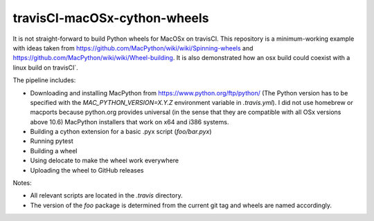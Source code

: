 travisCI-macOSx-cython-wheels
=============================

|Build Status|

It is not straight-forward to build Python wheels for MacOSx on travisCI.
This repository is a minimum-working example with ideas taken from
https://github.com/MacPython/wiki/wiki/Spinning-wheels and
https://github.com/MacPython/wiki/wiki/Wheel-building.
It is also demonstrated how an osx build could coexist with a linux build
on travisCI`.


The pipeline includes:

- Downloading and installing MacPython from https://www.python.org/ftp/python/
  (The Python version has to be specified with the `MAC_PYTHON_VERSION=X.Y.Z`
  environment variable in `.travis.yml`).
  I did not use homebrew or macports because python.org provides universal
  (in the sense that they are compatible with all OSx versions above 10.6)
  MacPython installers that work on x64 and i386 systems.
- Building a cython extension for a basic .pyx script (`foo/bar.pyx`)
- Running pytest
- Building a wheel
- Using delocate to make the wheel work everywhere
- Uploading the wheel to GitHub releases


Notes:

- All relevant scripts are located in the `.travis` directory.
- The version of the `foo` package is determined from the current git tag and
  wheels are named accordingly.


.. |Build Status| image:: http://img.shields.io/travis/paulmueller/travisCI-macOSx-cython-wheels.svg
   :target: https://travis-ci.org/paulmueller/travisCI-macOSx-cython-wheels/